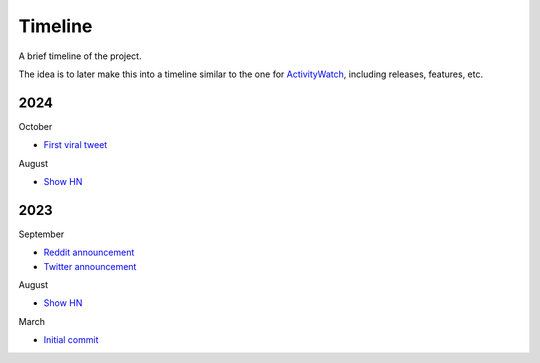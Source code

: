 Timeline
========

A brief timeline of the project.

The idea is to later make this into a timeline similar to the one for `ActivityWatch <https://activitywatch.net/timeline/>`_, including releases, features, etc.

2024
----

October

- `First viral tweet <https://x.com/rohanpaul_ai/status/1841999030999470326>`_

August

- `Show HN <https://news.ycombinator.com/item?id=41204256>`__

2023
----

September

- `Reddit announcement <https://www.reddit.com/r/LocalLLaMA/comments/16atlia/gptme_a_fancy_cli_to_interact_with_llms_gpt_or/>`_
- `Twitter announcement <https://x.com/ErikBjare/status/1699097896451289115>`_

August

- `Show HN <https://news.ycombinator.com/item?id=37394845>`__

March

- `Initial commit <https://github.com/ErikBjare/gptme/commit/d00e9aae68cbd6b89bbc474ed7721d08798f96dc>`_
